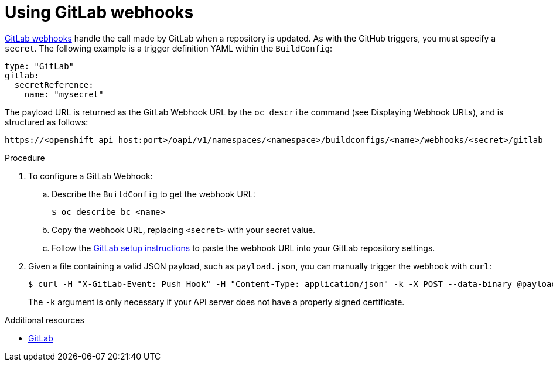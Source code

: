 // Module included in the following assemblies:
//
// * builds/triggering-builds-build-hooks.adoc

[id="builds-using-gitlab-webhooks_{context}"]
= Using GitLab webhooks

link:https://docs.gitlab.com/ce/user/project/integrations/webhooks.html[GitLab webhooks]
handle the call made by GitLab when a repository is updated. As with the GitHub
triggers, you must specify a `secret`. The following example is
a trigger definition YAML within the `BuildConfig`:

[source,yaml]
----
type: "GitLab"
gitlab:
  secretReference:
    name: "mysecret"
----

The payload URL is returned as the GitLab Webhook URL by the `oc describe` command
(see Displaying Webhook URLs), and is structured as follows:

----
https://<openshift_api_host:port>/oapi/v1/namespaces/<namespace>/buildconfigs/<name>/webhooks/<secret>/gitlab
----

.Procedure

. To configure a GitLab Webhook:

.. Describe the `BuildConfig` to get the webhook URL:
+
----
$ oc describe bc <name>
----

.. Copy the webhook URL, replacing `<secret>` with your secret value.

.. Follow the link:https://docs.gitlab.com/ce/user/project/integrations/webhooks.html#webhooks[GitLab setup instructions]
to paste the webhook URL into your GitLab repository settings.

. Given a file containing a valid JSON payload, such as `payload.json`, you can
manually trigger the webhook with `curl`:
+
----
$ curl -H "X-GitLab-Event: Push Hook" -H "Content-Type: application/json" -k -X POST --data-binary @payload.json https://<openshift_api_host:port>/oapi/v1/namespaces/<namespace>/buildconfigs/<name>/webhooks/<secret>/gitlab
----
+
The `-k` argument is only necessary if your API server does not have a properly
signed certificate.

.Additional resources

* link:https://docs.gitlab.com/ce/user/project/integrations/webhooks.html[GitLab]
